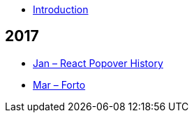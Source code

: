 * link:README.adoc[Introduction]

## 2017

* link:essays/react-popover-history/README.adoc[Jan – React Popover History]
* link:essays/forto/README.adoc[Mar – Forto]
